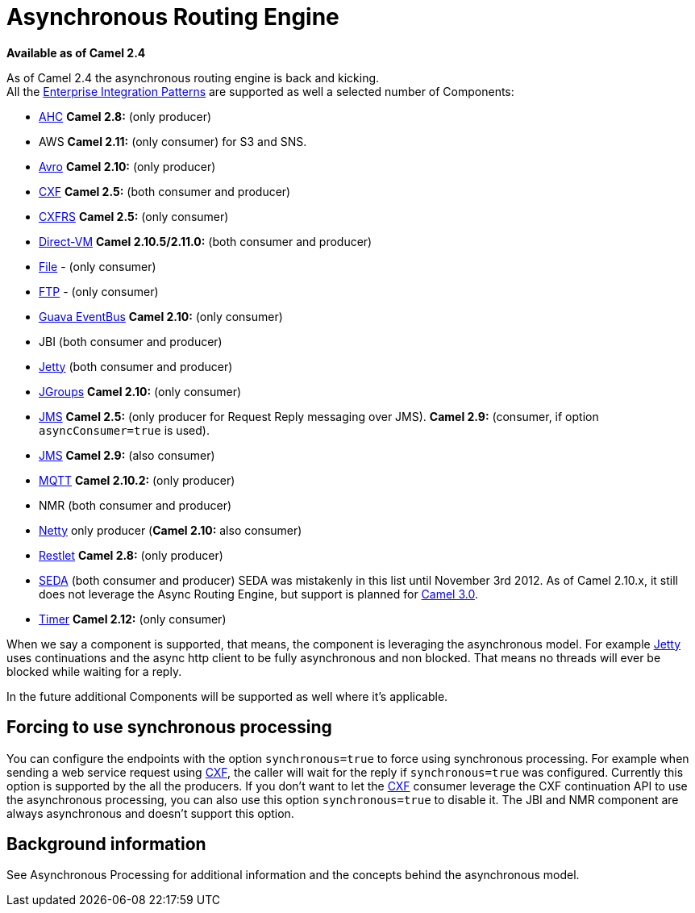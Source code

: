 [[AsynchronousRoutingEngine-AsynchronousRoutingEngine]]
= Asynchronous Routing Engine

*Available as of Camel 2.4*

As of Camel 2.4 the asynchronous routing engine is back and kicking. +
All the xref:enterprise-integration-patterns.adoc[Enterprise Integration Patterns] 
are supported as well a selected number of
Components:

* xref:components::ahc-component.adoc[AHC] *Camel 2.8:* (only producer)
* AWS *Camel 2.11:* (only consumer) for S3 and SNS.
* xref:components::avro-component.adoc[Avro] *Camel 2.10:* (only producer)
* xref:components::cxf-component.adoc[CXF] *Camel 2.5:* (both consumer and producer)
* xref:components::cxfrs-component.adoc[CXFRS] *Camel 2.5:* (only consumer)
* xref:components::direct-vm-component.adoc[Direct-VM] *Camel 2.10.5/2.11.0:* (both consumer
and producer)
* xref:components::file-component.adoc[File] - (only consumer)
* xref:components::ftp-component.adoc[FTP] - (only consumer)
* xref:components::guava-eventbus-component.adoc[Guava EventBus] *Camel 2.10:* (only consumer)
* JBI (both consumer and producer)
* xref:components::jetty-component.adoc[Jetty] (both consumer and producer)
* xref:components::jgroups-component.adoc[JGroups] *Camel 2.10:* (only consumer)
* xref:components::jms-component.adoc[JMS] *Camel 2.5:* (only producer for
Request Reply messaging over JMS). *Camel 2.9:*
(consumer, if option `asyncConsumer=true` is used).
* xref:components::jms-component.adoc[JMS] *Camel 2.9:* (also consumer)
* xref:components::mqtt-component.adoc[MQTT] *Camel 2.10.2:* (only producer)
* NMR (both consumer and producer)
* xref:components::netty-component.adoc[Netty] only producer (*Camel 2.10:* also consumer)
* xref:components::restlet-component.adoc[Restlet] *Camel 2.8:* (only producer)
* xref:components::seda-component.adoc[SEDA] (both consumer and producer) SEDA was mistakenly
in this list until November 3rd 2012. As of Camel 2.10.x, it still does
not leverage the Async Routing Engine, but support is planned for
http://camel.apache.org/camel-30-roadmap.html#Camel3.0-Roadmap-SEDA%2FVMcomponentstoleverageasyncroutingengine[Camel
3.0].

* xref:components::timer-component.adoc[Timer] *Camel 2.12:* (only consumer)

When we say a component is supported, that means, the component is
leveraging the asynchronous model. For example xref:components::jetty-component.adoc[Jetty]
uses continuations and the async http client to be fully asynchronous
and non blocked. That means no threads will ever be blocked while
waiting for a reply.

In the future additional Components will be
supported as well where it's applicable.

[[AsynchronousRoutingEngine-Forcingtousesynchronousprocessing]]
== Forcing to use synchronous processing

You can configure the endpoints with the option `synchronous=true` to
force using synchronous processing. For example when sending a web
service request using xref:components::cxf-component.adoc[CXF], the caller will wait for the
reply if `synchronous=true` was configured. Currently this option is
supported by the all the producers. If you don't want to let the
xref:components::cxf-component.adoc[CXF] consumer leverage the CXF continuation API to use the
asynchronous processing, you can also use this option `synchronous=true`
to disable it. The JBI and NMR component
are always asynchronous and doesn't support this option.

[[AsynchronousRoutingEngine-Backgroundinformation]]
== Background information

See Asynchronous Processing for
additional information and the concepts behind the asynchronous model.
